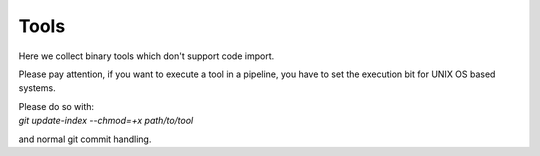 Tools
=====

Here we collect binary tools which don't support code import.

Please pay attention, if you want to execute a tool in a pipeline,
you have to set the execution bit for UNIX OS based systems.

| Please do so with:
| `git update-index --chmod=+x path/to/tool`

and normal git commit handling.

